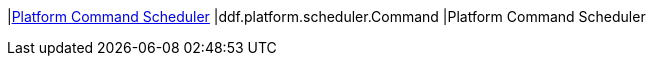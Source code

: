 |<<ddf.platform.scheduler.Command,Platform Command Scheduler>>
|ddf.platform.scheduler.Command
|Platform Command Scheduler


